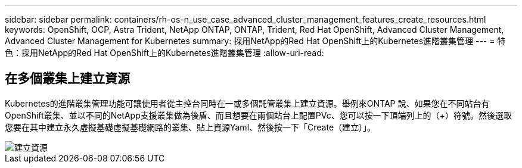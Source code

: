 ---
sidebar: sidebar 
permalink: containers/rh-os-n_use_case_advanced_cluster_management_features_create_resources.html 
keywords: OpenShift, OCP, Astra Trident, NetApp ONTAP, ONTAP, Trident, Red Hat OpenShift, Advanced Cluster Management, Advanced Cluster Management for Kubernetes 
summary: 採用NetApp的Red Hat OpenShift上的Kubernetes進階叢集管理 
---
= 特色：採用NetApp的Red Hat OpenShift上的Kubernetes進階叢集管理
:allow-uri-read: 




== 在多個叢集上建立資源

Kubernetes的進階叢集管理功能可讓使用者從主控台同時在一或多個託管叢集上建立資源。舉例來ONTAP 說、如果您在不同站台有OpenShift叢集、並以不同的NetApp支援叢集做為後盾、而且想要在兩個站台上配置PVc、您可以按一下頂端列上的（+）符號。然後選取您要在其中建立永久虛擬基礎虛擬基礎網路的叢集、貼上資源Yaml、然後按一下「Create（建立）」。

image::redhat_openshift_image86.jpg[建立資源]

